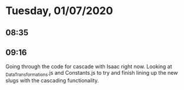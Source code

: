 * Tuesday, 01/07/2020
** 08:35
  
** 09:16
Going through the code for cascade with Isaac right now. Looking at _DataTransformations.js and Constants.js to try and finish lining up the new slugs with the cascading functionality.     
